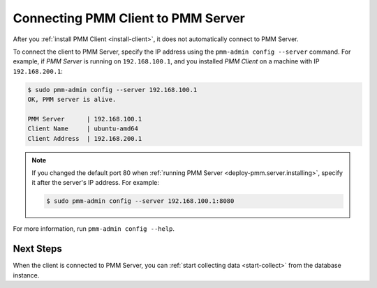 .. _connect-client:

===================================
Connecting PMM Client to PMM Server
===================================

After you :ref:`install PMM Client <install-client>`,
it does not automatically connect to PMM Server.

To connect the client to PMM Server,
specify the IP address using the ``pmm-admin config --server`` command.
For example, if *PMM Server* is running on ``192.168.100.1``,
and you installed *PMM Client* on a machine with IP ``192.168.200.1``:

.. code-block:: bash

   $ sudo pmm-admin config --server 192.168.100.1
   OK, PMM server is alive.

   PMM Server      | 192.168.100.1
   Client Name     | ubuntu-amd64
   Client Address  | 192.168.200.1

.. note:: If you changed the default port 80
   when :ref:`running PMM Server <deploy-pmm.server.installing>`,
   specify it after the server's IP address. For example:

   .. code-block:: bash

      $ sudo pmm-admin config --server 192.168.100.1:8080

For more information, run ``pmm-admin config --help``.

Next Steps
==========

When the client is connected to PMM Server,
you can :ref:`start collecting data <start-collect>`
from the database instance.

